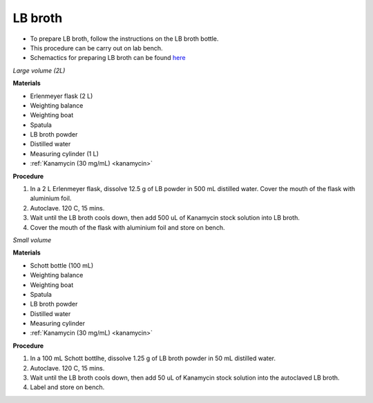 .. _lb broth large:

LB broth 
========

* To prepare LB broth, follow the instructions on the LB broth bottle.
* This procedure can be carry out on lab bench.  
* Schemactics for preparing LB broth can be found `here <https://docs.google.com/presentation/d/1qZ7I4THBtuevUjca72BpT-3oJ3MLoqcnKhC-mZUu5pg/edit?usp=sharing>`_


*Large volume (2L)*

**Materials**

* Erlenmeyer flask (2 L) 
* Weighting balance
* Weighting boat
* Spatula 
* LB broth powder 
* Distilled water 
* Measuring cylinder (1 L)
* :ref:`Kanamycin (30 mg/mL) <kanamycin>`

**Procedure**

#. In a 2 L Erlenmeyer flask, dissolve 12.5 g of LB powder in 500 mL distilled water. Cover the mouth of the flask with aluminium foil. 
#. Autoclave. 120 C, 15 mins. 
#. Wait until the LB broth cools down, then add 500 uL of Kanamycin stock solution into LB broth.
#. Cover the mouth of the flask with aluminium foil and store on bench. 

*Small volume*

**Materials**

* Schott bottle (100 mL) 
* Weighting balance
* Weighting boat
* Spatula 
* LB broth powder 
* Distilled water 
* Measuring cylinder
* :ref:`Kanamycin (30 mg/mL) <kanamycin>`

**Procedure**

#. In a 100 mL Schott bottlhe, dissolve 1.25 g of LB broth powder in 50 mL distilled water.
#. Autoclave. 120 C, 15 mins. 
#. Wait until the LB broth cools down, then add 50 uL of Kanamycin stock solution into the autoclaved LB broth.
#. Label and store on bench. 